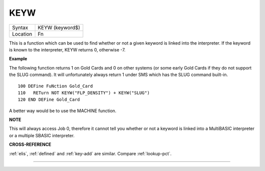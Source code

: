 ..  _keyw:

KEYW
====

+----------+-------------------------------------------------------------------+
| Syntax   |  KEYW (keyword$)                                                  |
+----------+-------------------------------------------------------------------+
| Location |  Fn                                                               |
+----------+-------------------------------------------------------------------+

This is a function which can be used to find whether or not a given
keyword is linked into the interpreter. If the keyword is known to the
interpreter, KEYW returns 0, otherwise -7.

**Example**

The following function returns 1 on Gold Cards and 0 on other systems
(or some early Gold Cards if they do not support the SLUG command). It
will unfortunately always return 1 under SMS which has the SLUG command
built-in.

::

    100 DEFine FuNction Gold_Card
    110   RETurn NOT KEYW("FLP_DENSITY") + KEYW("SLUG")
    120 END DEFine Gold_Card

A better way would be to use the MACHINE function.

**NOTE**

This will always access Job 0, therefore it cannot tell you whether or
not a keyword is linked into a MultiBASIC interpreter or a multiple
SBASIC interpreter.

**CROSS-REFERENCE**

:ref:`elis`, :ref:`defined` and
:ref:`key-add` are similar. Compare
:ref:`lookup-pct`.

--------------


